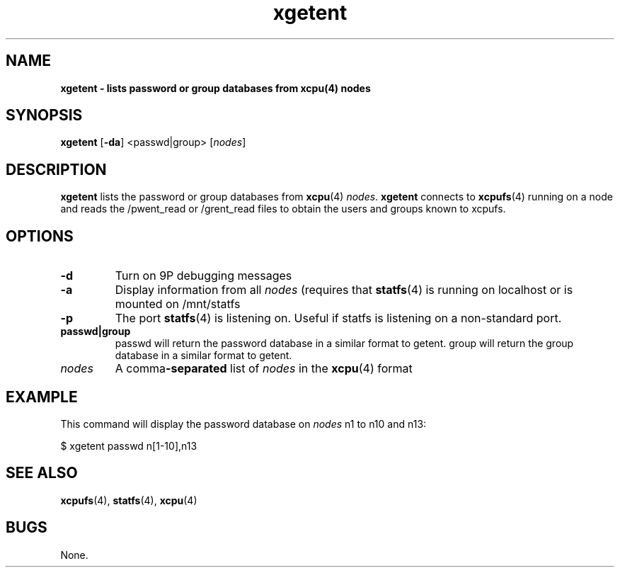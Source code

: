 ." Text automatically generated by txt2man
.TH xgetent 1  "April 30, 2008" "" ""
.SH NAME
\fBxgetent \- lists password or group databases from \fBxcpu\fP(4) nodes
.SH SYNOPSIS
.nf
.fam C
\fBxgetent\fP [\fB-da\fP] <passwd|group> [\fInodes\fP]
.fam T
.fi
.SH DESCRIPTION
\fBxgetent\fP lists the password or group databases from \fBxcpu\fP(4) \fInodes\fP. 
\fBxgetent\fP connects to \fBxcpufs\fP(4) running on a node and reads the 
/pwent_read or /grent_read files to obtain the users and groups 
known to xcpufs.
.SH OPTIONS
.TP
.B
\fB-d\fP
Turn on 9P debugging messages
.TP
.B
\fB-a\fP
Display information from all \fInodes\fP 
(requires that \fBstatfs\fP(4) is running on 
localhost or is mounted on /mnt/statfs
.TP
.B
\fB-p\fP
The port \fBstatfs\fP(4) is listening on.
Useful if statfs is listening on a non-standard port. 
.TP
.B
passwd|group
passwd will return the password database in a 
similar format to getent.
group will return the group database in a
similar format to getent.
.TP
.B
\fInodes\fP
A comma\fB-separated\fP list of \fInodes\fP in the \fBxcpu\fP(4) format
.SH EXAMPLE
This command will display the password database on \fInodes\fP n1 to n10 and n13:
.PP
.nf
.fam C
                $ xgetent passwd n[1\-10],n13
.fam T
.fi
.SH SEE ALSO
\fBxcpufs\fP(4), \fBstatfs\fP(4), \fBxcpu\fP(4)
.SH BUGS
None.
.RE
.PP

